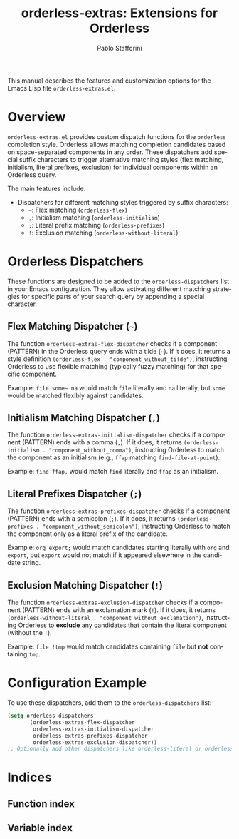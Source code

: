 #+title: orderless-extras: Extensions for Orderless
#+author: Pablo Stafforini
#+email: pablo@stafforini.com
#+language: en
#+options: ':t toc:t author:t email:t num:t
#+startup: content
#+export_file_name: orderless-extras.info
#+texinfo_filename: orderless-extras.info
#+texinfo_dir_category: Emacs misc features
#+texinfo_dir_title: Orderless Extras: (orderless-extras)
#+texinfo_dir_desc: Extensions for Orderless

This manual describes the features and customization options for the Emacs Lisp file =orderless-extras.el=.

* Overview
:PROPERTIES:
:CUSTOM_ID: h:overview
:END:

=orderless-extras.el= provides custom dispatch functions for the =orderless= completion style. Orderless allows matching completion candidates based on space-separated components in any order. These dispatchers add special suffix characters to trigger alternative matching styles (flex matching, initialism, literal prefixes, exclusion) for individual components within an Orderless query.

The main features include:

- Dispatchers for different matching styles triggered by suffix characters:
  + =~=: Flex matching (=orderless-flex=)
  + =,=: Initialism matching (=orderless-initialism=)
  + =;=: Literal prefix matching (=orderless-prefixes=)
  + =!=: Exclusion matching (=orderless-without-literal=)

* Orderless Dispatchers
:PROPERTIES:
:CUSTOM_ID: h:orderless-dispatchers
:END:

These functions are designed to be added to the =orderless-dispatchers= list in your Emacs configuration. They allow activating different matching strategies for specific parts of your search query by appending a special character.

** Flex Matching Dispatcher (=~=)
:PROPERTIES:
:CUSTOM_ID: h:orderless-extras-flex-dispatcher
:END:

#+findex: orderless-extras-flex-dispatcher
The function ~orderless-extras-flex-dispatcher~ checks if a component (PATTERN) in the Orderless query ends with a tilde (=~=). If it does, it returns a style definition =(orderless-flex . "component_without_tilde")=, instructing Orderless to use flexible matching (typically fuzzy matching) for that specific component.

Example: =file some~ na= would match =file= literally and =na= literally, but =some= would be matched flexibly against candidates.

** Initialism Matching Dispatcher (=,=)
:PROPERTIES:
:CUSTOM_ID: h:orderless-extras-initialism-dispatcher
:END:

#+findex: orderless-extras-initialism-dispatcher
The function ~orderless-extras-initialism-dispatcher~ checks if a component (PATTERN) ends with a comma (=,=). If it does, it returns =(orderless-initialism . "component_without_comma")=, instructing Orderless to match the component as an initialism (e.g., =ffap= matching =find-file-at-point=).

Example: =find ffap,= would match =find= literally and =ffap= as an initialism.

** Literal Prefixes Dispatcher (=;=)
:PROPERTIES:
:CUSTOM_ID: h:orderless-extras-prefixes-dispatcher
:END:

#+findex: orderless-extras-prefixes-dispatcher
The function ~orderless-extras-prefixes-dispatcher~ checks if a component (PATTERN) ends with a semicolon (=;=). If it does, it returns =(orderless-prefixes . "component_without_semicolon")=, instructing Orderless to match the component only as a literal prefix of the candidate.

Example: =org export;= would match candidates starting literally with =org= and =export=, but =export= would not match if it appeared elsewhere in the candidate string.

** Exclusion Matching Dispatcher (=!=)
:PROPERTIES:
:CUSTOM_ID: h:orderless-extras-exclusion-dispatcher
:END:

#+findex: orderless-extras-exclusion-dispatcher
The function ~orderless-extras-exclusion-dispatcher~ checks if a component (PATTERN) ends with an exclamation mark (=!=). If it does, it returns =(orderless-without-literal . "component_without_exclamation")=, instructing Orderless to *exclude* any candidates that contain the literal component (without the =!=).

Example: =file !tmp= would match candidates containing =file= but *not* containing =tmp=.

* Configuration Example
:PROPERTIES:
:CUSTOM_ID: h:configuration-example
:END:

To use these dispatchers, add them to the =orderless-dispatchers= list:

#+begin_src emacs-lisp
(setq orderless-dispatchers
      '(orderless-extras-flex-dispatcher
        orderless-extras-initialism-dispatcher
        orderless-extras-prefixes-dispatcher
        orderless-extras-exclusion-dispatcher))
;; Optionally add other dispatchers like orderless-literal or orderless-regexp
#+end_src

* Indices
:PROPERTIES:
:CUSTOM_ID: h:indices
:END:

** Function index
:PROPERTIES:
:INDEX: fn
:CUSTOM_ID: h:function-index
:END:

** Variable index
:PROPERTIES:
:INDEX: vr
:CUSTOM_ID: h:variable-index
:END:
